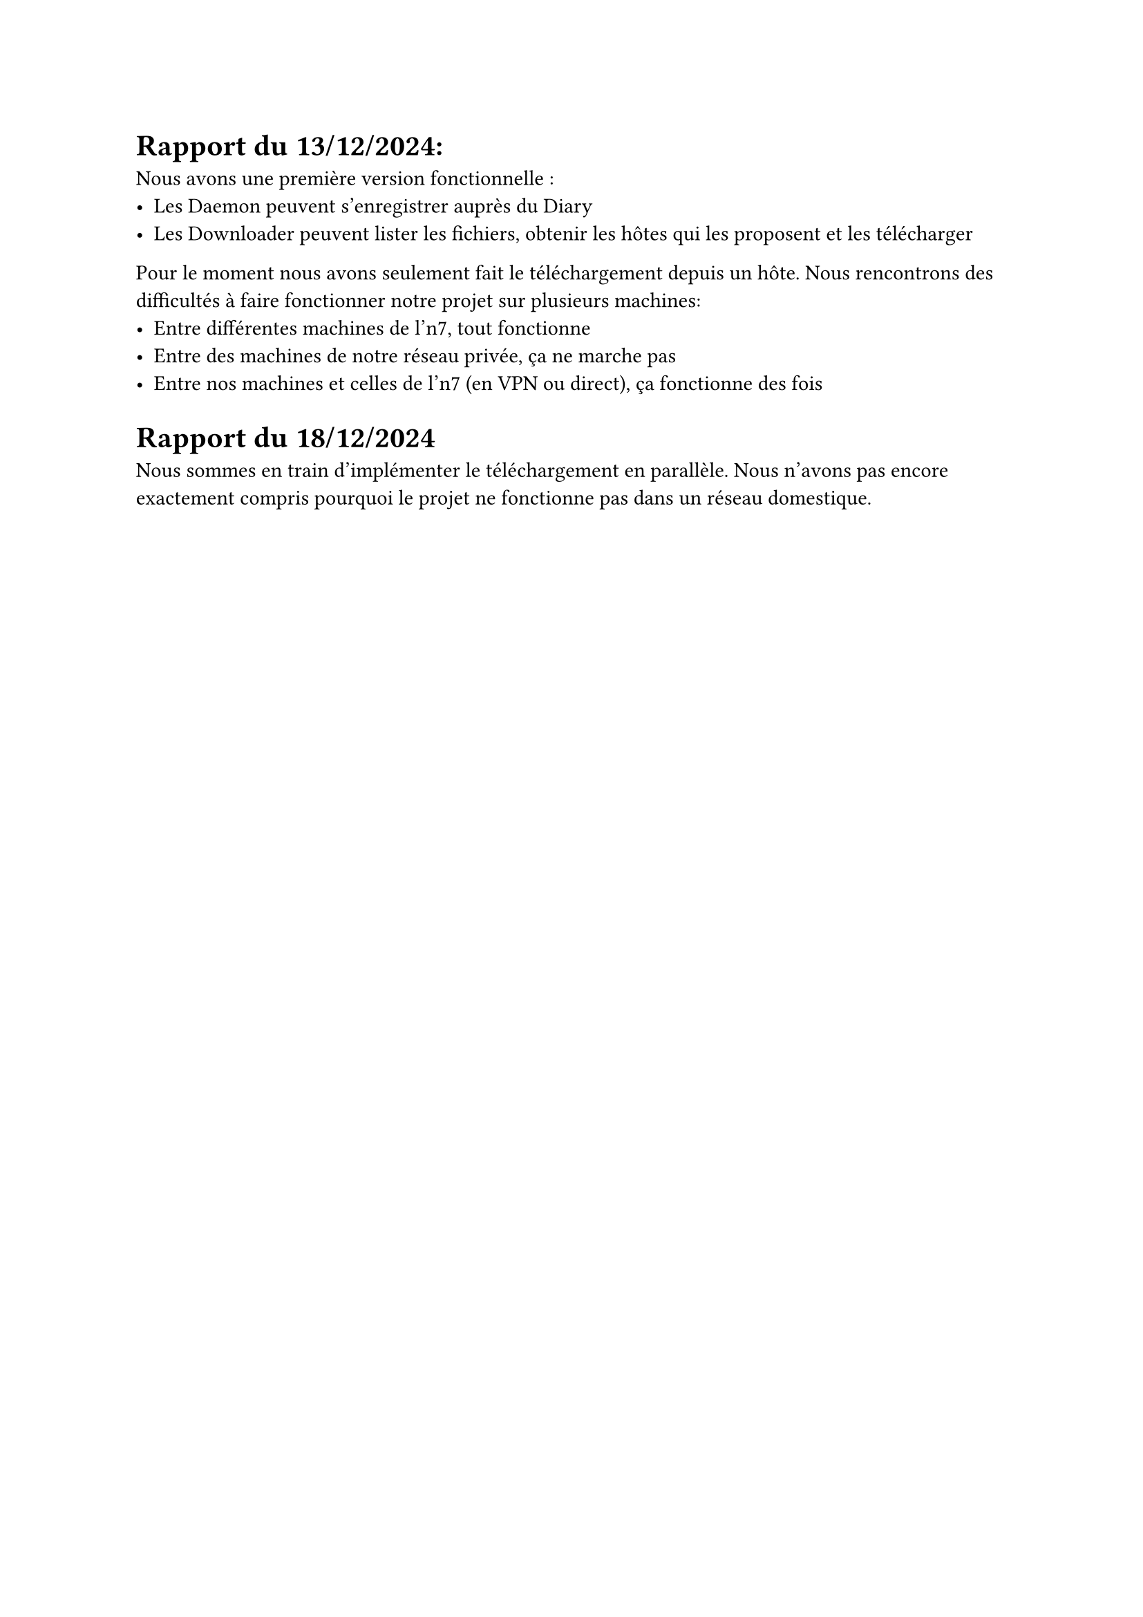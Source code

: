 = Rapport du 13/12/2024:

Nous avons une première version fonctionnelle :
- Les Daemon peuvent s'enregistrer auprès du Diary
- Les Downloader peuvent lister les fichiers, obtenir les hôtes qui les proposent et les télécharger

Pour le moment nous avons seulement fait le téléchargement depuis un hôte.
Nous rencontrons des difficultés à faire fonctionner notre projet sur plusieurs machines:
- Entre différentes machines de l'n7, tout fonctionne
- Entre des machines de notre réseau privée, ça ne marche pas
- Entre nos machines et celles de l'n7 (en VPN ou direct), ça fonctionne des fois


= Rapport du 18/12/2024

Nous sommes en train d'implémenter le téléchargement en parallèle. Nous n'avons pas encore exactement compris pourquoi le projet ne fonctionne pas dans un réseau domestique.

